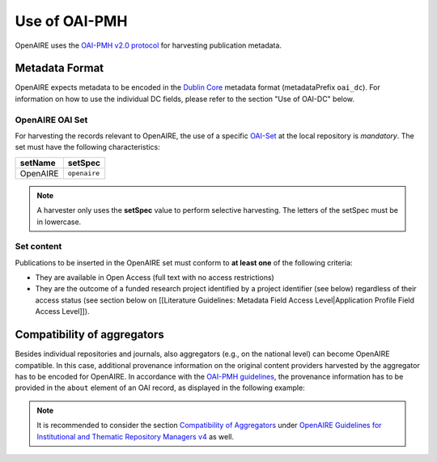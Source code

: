 Use of OAI-PMH
==============

OpenAIRE uses the `OAI-PMH v2.0 protocol <http://www.openarchives.org/OAI/openarchivesprotocol.html>`_ for harvesting publication metadata.

Metadata Format
^^^^^^^^^^^^^^^
OpenAIRE expects metadata to be encoded in the
`Dublin Core <http://dublincore.org/documents/dces/>`_ metadata format (metadataPrefix
``oai_dc``). For information on how to use the individual DC fields, please refer
to the section "Use of OAI-DC" below.

OpenAIRE OAI Set
~~~~~~~~~~~~~~~~
For harvesting the records relevant to OpenAIRE, the use of a specific `OAI-Set <http://www.openarchives.org/OAI/openarchivesprotocol.html#Set>`_ at the local repository is *mandatory*. The set must have the following characteristics:

.. FIXME

======== ============
setName  setSpec
======== ============
OpenAIRE ``openaire``
======== ============

.. note::
   A harvester only uses the **setSpec** value to perform selective harvesting. The letters of the setSpec must be in lowercase.

Set content
~~~~~~~~~~~

Publications to be inserted in the OpenAIRE set must conform to **at least one**
of the following criteria:

* They are available in Open Access (full text with no access restrictions)
* They are the outcome of a funded research project identified by a project identifier (see below) regardless of their access status (see section below on [[Literature Guidelines: Metadata Field Access Level|Application Profile Field Access Level]]).

.. FIXME

Compatibility of aggregators
^^^^^^^^^^^^^^^^^^^^^^^^^^^^
Besides individual repositories and journals, also aggregators (e.g., on the national level) can become OpenAIRE compatible. In this case, additional provenance information on the original content providers harvested by the aggregator has to be encoded for OpenAIRE.
In accordance with the `OAI-PMH guidelines <http://www.openarchives.org/OAI/2.0/guidelines-provenance.htm>`_, the provenance information has to be provided in the ``about`` element of an OAI record, as displayed in the following example:

.. code-block:: xml
   :linenos:

    <about>
      <provenance xmlns="http://www.openarchives.org/OAI/2.0/provenance"
      xmlns:xsi="http://www.w3.org/2001/XMLSchema-instance"
      xsi:schemaLocation="http://www.openarchives.org/OAI/2.0/provenance
      http://www.openarchives.org/OAI/2.0/provenance.xsd">
        <originDescription altered="true" harvestDate="2012-09-17T14:58:36Z">
          <baseURL>http://dspace.library.uu.nl:8080/dspace-oai/request</baseURL>
          <identifier>oai:dspace.library.uu.nl:1874/218065</identifier>
          <datestamp>2012-01-19T12:38:56Z</datestamp>
          <metadataNamespace>
            http://www.openarchives.org/OAI/2.0/oai_dc/
          </metadataNamespace>
        </originDescription>
      </provenance>
    </about>

.. note::
   It is recommended to consider the section `Compatibility of Aggregators <https://openaire-guidelines-for-literature-repository-managers.readthedocs.io/en/latest/use_of_oai_pmh.html#compatibility-of-aggregators>`_
   under `OpenAIRE Guidelines for Institutional and Thematic Repository Managers v4 <https://openaire-guidelines-for-literature-repository-managers.readthedocs.io/en/latest/>`_ as well.
